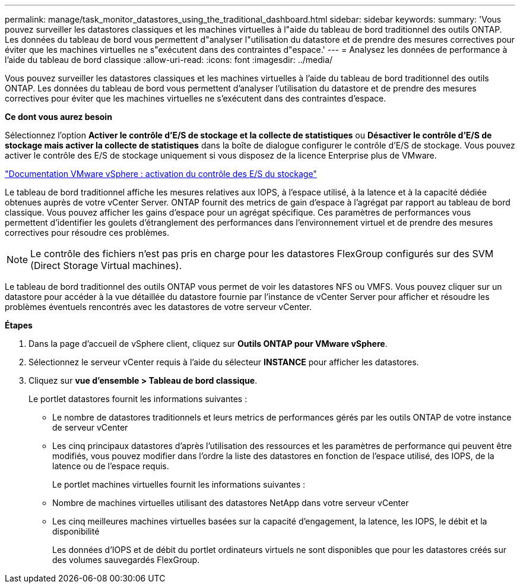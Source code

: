 ---
permalink: manage/task_monitor_datastores_using_the_traditional_dashboard.html 
sidebar: sidebar 
keywords:  
summary: 'Vous pouvez surveiller les datastores classiques et les machines virtuelles à l"aide du tableau de bord traditionnel des outils ONTAP. Les données du tableau de bord vous permettent d"analyser l"utilisation du datastore et de prendre des mesures correctives pour éviter que les machines virtuelles ne s"exécutent dans des contraintes d"espace.' 
---
= Analysez les données de performance à l'aide du tableau de bord classique
:allow-uri-read: 
:icons: font
:imagesdir: ../media/


[role="lead"]
Vous pouvez surveiller les datastores classiques et les machines virtuelles à l'aide du tableau de bord traditionnel des outils ONTAP. Les données du tableau de bord vous permettent d'analyser l'utilisation du datastore et de prendre des mesures correctives pour éviter que les machines virtuelles ne s'exécutent dans des contraintes d'espace.

*Ce dont vous aurez besoin*

Sélectionnez l'option *Activer le contrôle d'E/S de stockage et la collecte de statistiques* ou *Désactiver le contrôle d'E/S de stockage mais activer la collecte de statistiques* dans la boîte de dialogue configurer le contrôle d'E/S de stockage. Vous pouvez activer le contrôle des E/S de stockage uniquement si vous disposez de la licence Enterprise plus de VMware.

https://docs.vmware.com/en/VMware-vSphere/6.5/com.vmware.vsphere.resmgmt.doc/GUID-BB5D9BAB-9E0E-4204-A76A-54634CD8AD51.html["Documentation VMware vSphere : activation du contrôle des E/S du stockage"]

Le tableau de bord traditionnel affiche les mesures relatives aux IOPS, à l'espace utilisé, à la latence et à la capacité dédiée obtenues auprès de votre vCenter Server. ONTAP fournit des metrics de gain d'espace à l'agrégat par rapport au tableau de bord classique. Vous pouvez afficher les gains d'espace pour un agrégat spécifique. Ces paramètres de performances vous permettent d'identifier les goulets d'étranglement des performances dans l'environnement virtuel et de prendre des mesures correctives pour résoudre ces problèmes.


NOTE: Le contrôle des fichiers n'est pas pris en charge pour les datastores FlexGroup configurés sur des SVM (Direct Storage Virtual machines).

Le tableau de bord traditionnel des outils ONTAP vous permet de voir les datastores NFS ou VMFS. Vous pouvez cliquer sur un datastore pour accéder à la vue détaillée du datastore fournie par l'instance de vCenter Server pour afficher et résoudre les problèmes éventuels rencontrés avec les datastores de votre serveur vCenter.

*Étapes*

. Dans la page d'accueil de vSphere client, cliquez sur *Outils ONTAP pour VMware vSphere*.
. Sélectionnez le serveur vCenter requis à l'aide du sélecteur *INSTANCE* pour afficher les datastores.
. Cliquez sur *vue d'ensemble > Tableau de bord classique*.
+
Le portlet datastores fournit les informations suivantes :

+
** Le nombre de datastores traditionnels et leurs metrics de performances gérés par les outils ONTAP de votre instance de serveur vCenter
** Les cinq principaux datastores d'après l'utilisation des ressources et les paramètres de performance qui peuvent être modifiés, vous pouvez modifier dans l'ordre la liste des datastores en fonction de l'espace utilisé, des IOPS, de la latence ou de l'espace requis.


+
Le portlet machines virtuelles fournit les informations suivantes :

+
** Nombre de machines virtuelles utilisant des datastores NetApp dans votre serveur vCenter
** Les cinq meilleures machines virtuelles basées sur la capacité d'engagement, la latence, les IOPS, le débit et la disponibilité
+
Les données d'IOPS et de débit du portlet ordinateurs virtuels ne sont disponibles que pour les datastores créés sur des volumes sauvegardés FlexGroup.




